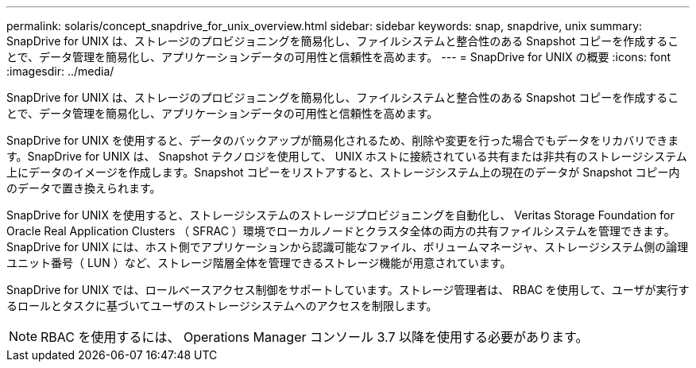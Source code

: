 ---
permalink: solaris/concept_snapdrive_for_unix_overview.html 
sidebar: sidebar 
keywords: snap, snapdrive, unix 
summary: SnapDrive for UNIX は、ストレージのプロビジョニングを簡易化し、ファイルシステムと整合性のある Snapshot コピーを作成することで、データ管理を簡易化し、アプリケーションデータの可用性と信頼性を高めます。 
---
= SnapDrive for UNIX の概要
:icons: font
:imagesdir: ../media/


[role="lead"]
SnapDrive for UNIX は、ストレージのプロビジョニングを簡易化し、ファイルシステムと整合性のある Snapshot コピーを作成することで、データ管理を簡易化し、アプリケーションデータの可用性と信頼性を高めます。

SnapDrive for UNIX を使用すると、データのバックアップが簡易化されるため、削除や変更を行った場合でもデータをリカバリできます。SnapDrive for UNIX は、 Snapshot テクノロジを使用して、 UNIX ホストに接続されている共有または非共有のストレージシステム上にデータのイメージを作成します。Snapshot コピーをリストアすると、ストレージシステム上の現在のデータが Snapshot コピー内のデータで置き換えられます。

SnapDrive for UNIX を使用すると、ストレージシステムのストレージプロビジョニングを自動化し、 Veritas Storage Foundation for Oracle Real Application Clusters （ SFRAC ）環境でローカルノードとクラスタ全体の両方の共有ファイルシステムを管理できます。SnapDrive for UNIX には、ホスト側でアプリケーションから認識可能なファイル、ボリュームマネージャ、ストレージシステム側の論理ユニット番号（ LUN ）など、ストレージ階層全体を管理できるストレージ機能が用意されています。

SnapDrive for UNIX では、ロールベースアクセス制御をサポートしています。ストレージ管理者は、 RBAC を使用して、ユーザが実行するロールとタスクに基づいてユーザのストレージシステムへのアクセスを制限します。


NOTE: RBAC を使用するには、 Operations Manager コンソール 3.7 以降を使用する必要があります。
